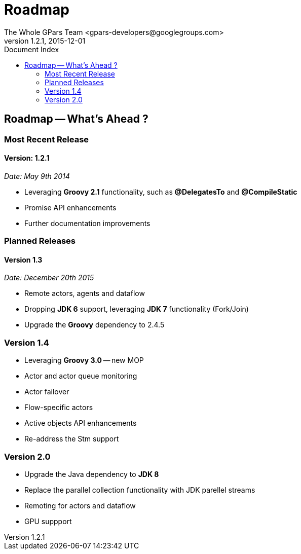 = GPars - Groovy Parallel Systems
The Whole GPars Team <gpars-developers@googlegroups.com>
v1.2.1, 2015-12-01
:linkattrs:
:linkcss:
:toc: right
:toc-title: Document Index
:icons: font
:source-highlighter: coderay
:docslink: http://gpars.website/[GPars Documentation]
:description: GPars is a multi-paradigm concurrency framework offering several mutually cooperating high-level concurrency abstractions.
:doctitle: Roadmap
:imagesdir: ./images

== Roadmap -- What's Ahead ?

=== Most Recent Release

==== Version: 1.2.1 

_Date: May 9th 2014_

  * Leveraging *Groovy 2.1* functionality, such as *@DelegatesTo* and *@CompileStatic*
  * Promise API enhancements
  * Further documentation improvements


=== Planned Releases

==== Version 1.3

_Date: December 20th 2015_

  * Remote actors, agents and dataflow
  * Dropping *JDK 6* support, leveraging *JDK 7* functionality (Fork/Join)
  * Upgrade the *Groovy* dependency to 2.4.5

=== Version 1.4

  * Leveraging *Groovy 3.0* -- new MOP
  * Actor and actor queue monitoring
  * Actor failover
  * Flow-specific actors
  * Active objects API enhancements
  * Re-address the Stm support

=== Version 2.0

  * Upgrade the Java dependency to *JDK 8*
  * Replace the parallel collection functionality with JDK parellel streams
  * Remoting for actors and dataflow
  * GPU suppport
